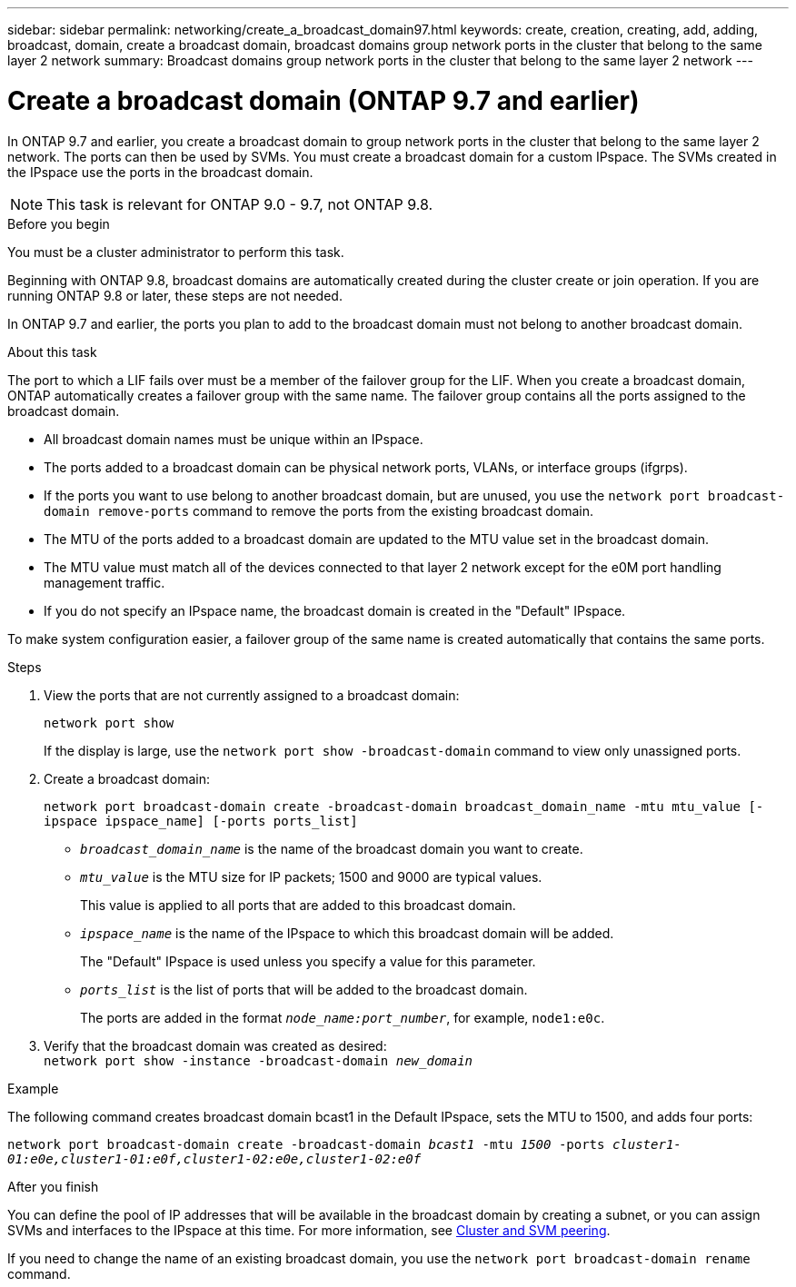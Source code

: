 ---
sidebar: sidebar
permalink: networking/create_a_broadcast_domain97.html
keywords: create, creation, creating, add, adding, broadcast, domain, create a broadcast domain, broadcast domains group network ports in the cluster that belong to the same layer 2 network
summary: Broadcast domains group network ports in the cluster that belong to the same layer 2 network
---

= Create a broadcast domain (ONTAP 9.7 and earlier)
:hardbreaks:
:nofooter:
:icons: font
:linkattrs:
:imagesdir: ./media/

// Created with NDAC Version 2.0 (August 17, 2020)
// restructured: March 2021
// enhanced keywords May 2021
// 08 DEC 2021, BURT 1430515
// 16-FEB-2024 merge other create a broadcast domain topic


[.lead]
In ONTAP 9.7 and earlier, you create a broadcast domain to group network ports in the cluster that belong to the same layer 2 network. The ports can then be used by SVMs. You must create a broadcast domain for a custom IPspace. The SVMs created in the IPspace use the ports in the broadcast domain.

NOTE: This task is relevant for ONTAP 9.0 - 9.7, not ONTAP 9.8.

.Before you begin

You must be a cluster administrator to perform this task.

Beginning with ONTAP 9.8, broadcast domains are automatically created during the cluster create or join operation. If you are running ONTAP 9.8 or later, these steps are not needed.

In ONTAP 9.7 and earlier, the ports you plan to add to the broadcast domain must not belong to another broadcast domain.

.About this task

The port to which a LIF fails over must be a member of the failover group for the LIF. When you create a broadcast domain, ONTAP automatically creates a failover group with the same name. The failover group contains all the ports assigned to the broadcast domain.

* All broadcast domain names must be unique within an IPspace.
* The ports added to a broadcast domain can be physical network ports, VLANs, or interface groups (ifgrps).
* If the ports you want to use belong to another broadcast domain, but are unused, you use the `network port broadcast-domain remove-ports` command to remove the ports from the existing broadcast domain.
* The MTU of the ports added to a broadcast domain are updated to the MTU value set in the broadcast domain.
* The MTU value must match all of the devices connected to that layer 2 network except for the e0M port handling management traffic.
* If you do not specify an IPspace name, the broadcast domain is created in the "Default" IPspace.

To make system configuration easier, a failover group of the same name is created automatically that contains the same ports.

.Steps

. View the ports that are not currently assigned to a broadcast domain:
+
`network port show`
+
If the display is large, use the `network port show -broadcast-domain` command to view only unassigned ports.

. Create a broadcast domain:
+
`network port broadcast-domain create -broadcast-domain broadcast_domain_name -mtu mtu_value [-ipspace ipspace_name] [-ports ports_list]`
+
* `_broadcast_domain_name_` is the name of the broadcast domain you want to create.
* `_mtu_value_` is the MTU size for IP packets; 1500 and 9000 are typical values.
+
This value is applied to all ports that are added to this broadcast domain.
* `_ipspace_name_` is the name of the IPspace to which this broadcast domain will be added.
+
The "Default" IPspace is used unless you specify a value for this parameter.
* `_ports_list_` is the list of ports that will be added to the broadcast domain.
+
The ports are added in the format `_node_name:port_number_`, for example, `node1:e0c`.

. Verify that the broadcast domain was created as desired:
`network port show -instance -broadcast-domain _new_domain_`

.Example

The following command creates broadcast domain bcast1 in the Default IPspace, sets the MTU to 1500, and adds four ports:

`network port broadcast-domain create -broadcast-domain _bcast1_ -mtu _1500_ -ports _cluster1-01:e0e,cluster1-01:e0f,cluster1-02:e0e,cluster1-02:e0f_`

.After you finish

You can define the pool of IP addresses that will be available in the broadcast domain by creating a subnet, or you can assign SVMs and interfaces to the IPspace at this time. For more information, see link:https://docs.netapp.com/us-en/ontap-system-manager-classic/peering/index.html[Cluster and SVM peering^].

If you need to change the name of an existing broadcast domain, you use the `network port broadcast-domain rename` command.
